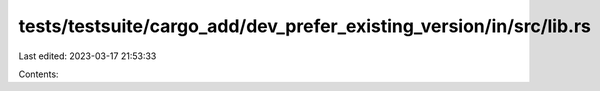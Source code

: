 tests/testsuite/cargo_add/dev_prefer_existing_version/in/src/lib.rs
===================================================================

Last edited: 2023-03-17 21:53:33

Contents:

.. code-block:: rs

    

